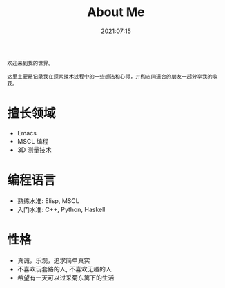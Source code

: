 #+title: About Me
#+date: 2021:07:15
#+draft: false
#+tags[]:
#+slug:
#+summary:
~欢迎来到我的世界。~

~这里主要是记录我在探索技术过程中的一些想法和心得，并和志同道合的朋友一起分享我的收获。~

* 擅长领域
- Emacs
- MSCL 编程
- 3D 测量技术  
* 编程语言
- 熟练水准: Elisp, MSCL
- 入门水准: C++, Python, Haskell
* 性格
- 真诚，乐观，追求简单真实
- 不喜欢玩套路的人, 不喜欢无趣的人
- 希望有一天可以过采菊东篱下的生活
